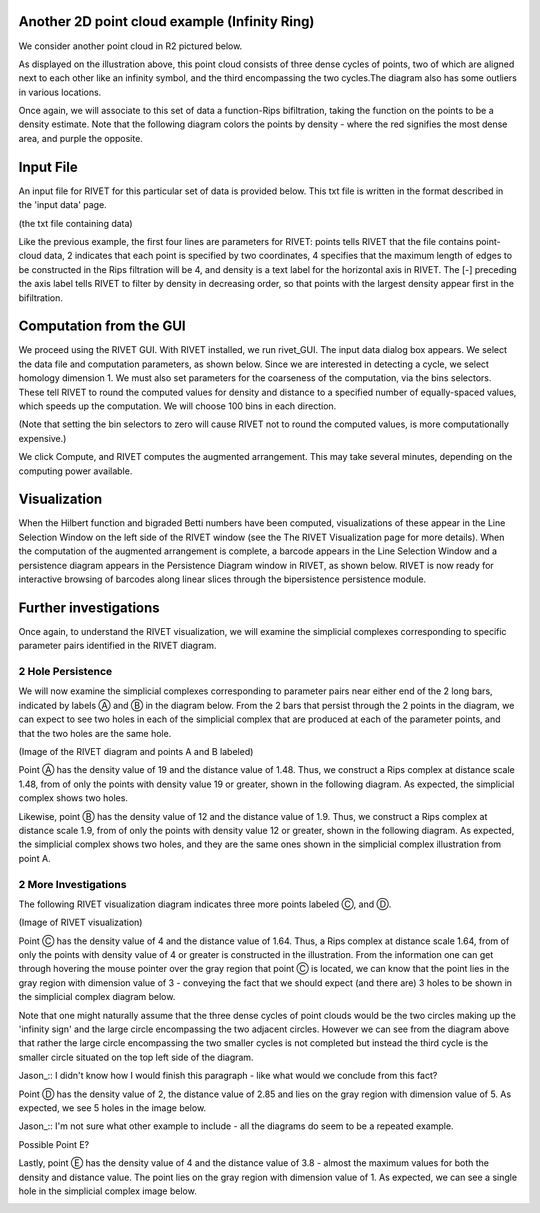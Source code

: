 Another 2D point cloud example (Infinity Ring)
=====================================

We consider another point cloud in R2 pictured below.

.. image:: images/example_2/0_0_base_picture.png
   :width: 400px
   :height: 340px
   :alt: Rivet visualization of infinity ring
   :align: center
   
As displayed on the illustration above, this point cloud consists of three dense cycles of points, two of which are aligned next to each other like an infinity symbol, and the third encompassing the two cycles.The diagram also has some outliers in various locations.

Once again, we will associate to this set of data a function-Rips bifiltration, taking the function on the points to be a density estimate. Note that the following diagram colors the points by density - where the red signifies the most dense area, and purple the opposite.

Input File
=====================================

An input file for RIVET for this particular set of data is provided below. This txt file is written in the format described in the 'input data' page. 

(the txt file containing data)

Like the previous example, the first four lines are parameters for RIVET: points tells RIVET that the file contains point-cloud data, 2 indicates that each point is specified by two coordinates, 4 specifies that the maximum length of edges to be constructed in the Rips filtration will be 4, and density is a text label for the horizontal axis in RIVET. The [-] preceding the axis label tells RIVET to filter by density in decreasing order, so that points with the largest density appear first in the bifiltration.

Computation from the GUI
=====================================

We proceed using the RIVET GUI. With RIVET installed, we run rivet_GUI. The input data dialog box appears. We select the data file and computation parameters, as shown below. Since we are interested in detecting a cycle, we select homology dimension 1. We must also set parameters for the coarseness of the computation, via the bins selectors. These tell RIVET to round the computed values for density and distance to a specified number of equally-spaced values, which speeds up the computation. We will choose 100 bins in each direction.

.. image:: images/example_2/rivet_input_dialogue.png
   :width: 400px
   :height: 340px
   :alt: Rivet input dialogue diagram
   :align: center

(Note that setting the bin selectors to zero will cause RIVET not to round the computed values, is more computationally expensive.)

We click Compute, and RIVET computes the augmented arrangement. This may take several minutes, depending on the computing power available.

Visualization
=====================================

When the Hilbert function and bigraded Betti numbers have been computed, visualizations of these appear in the Line Selection Window on the left side of the RIVET window (see the The RIVET Visualization page for more details). When the computation of the augmented arrangement is complete, a barcode appears in the Line Selection Window and a persistence diagram appears in the Persistence Diagram window in RIVET, as shown below. RIVET is now ready for interactive browsing of barcodes along linear slices through the bipersistence persistence module.

.. image:: images/example_2/baseshot.png
   :width: 400px
   :height: 340px
   :alt: Rivet input dialogue diagram
   :align: center


Further investigations 
=====================================

Once again, to understand the RIVET visualization, we will examine the simplicial complexes corresponding to specific parameter pairs identified in the RIVET diagram.

2 Hole Persistence
------------------------------------------

We will now examine the simplicial complexes corresponding to parameter pairs near either end of the 2 long bars, indicated by labels Ⓐ and Ⓑ in the diagram below. From the 2 bars that persist through the 2 points in the diagram, we can expect to see two holes in each of the simplicial complex that are produced at each of the parameter points, and that the two holes are the same hole.

(Image of the RIVET diagram and points A and B labeled)

Point Ⓐ has the density value of 19 and the distance value of 1.48. Thus, we construct a Rips complex at distance scale 1.48, from of only the points with density value 19 or greater, shown in the following diagram. As expected, the simplicial complex shows two holes.

.. image:: images/example_2/1.48_19_2_holes.png
   :width: 400px
   :height: 340px
   :alt: simplicial complex corresponding to point A
   :align: center
   
Likewise, point Ⓑ has the density value of 12 and the distance value of 1.9. Thus, we construct a Rips complex at distance scale 1.9, from of only the points with density value 12 or greater, shown in the following diagram. As expected, the simplicial complex shows two holes, and they are the same ones shown in the simplicial complex illustration from point A.

.. image:: images/example_2/1.9_12_2_holes.png
   :width: 400px
   :height: 340px
   :alt: simplicial complex corresponding to point B
   :align: center

2 More Investigations
------------------------------------------

The following RIVET visualization diagram indicates three more points labeled Ⓒ, and Ⓓ.

(Image of RIVET visualization)


Point Ⓒ has the density value of 4 and the distance value of 1.64. Thus, a Rips complex at distance scale 1.64, from of only the points with density value of 4 or greater is constructed in the illustration. From the information one can get through hovering the mouse pointer over the gray region that point Ⓒ is located, we can know that the point lies in the gray region with dimension value of 3 - conveying the fact that we should expect (and there are) 3 holes to be shown in the simplicial complex diagram below.

.. image:: images/example_2/1.64_4_3_holes.png
   :width: 400px
   :height: 340px
   :alt: simplicial complex corresponding to point C
   :align: center
   
Note that one might naturally assume that the three dense cycles of point clouds would be the two circles making up the 'infinity sign' and the large circle encompassing the two adjacent circles. However we can see from the diagram above that rather the large circle encompassing the two smaller cycles is not completed but instead the third cycle is the smaller circle situated on the top left side of the diagram. 

Jason_:: I didn't know how I would finish this paragraph - like what would we conclude from this fact?

Point Ⓓ has the density value of 2, the distance value of 2.85 and lies on the gray region with dimension value of 5. As expected, we see 5 holes in the image below.

.. image:: images/example_2/2.85_2_5_holes.png
   :width: 400px
   :height: 340px
   :alt: simplicial complex corresponding to point D
   :align: center


Jason_:: I'm not sure what other example to include - all the diagrams do seem to be a repeated example.

Possible Point E?

Lastly, point Ⓔ has the density value of 4 and the distance value of 3.8 - almost the maximum values for both the density and distance value. The point lies on the gray region with dimension value of 1. As expected, we can see a single hole in the simplicial complex image below.


.. image:: images/example_2/3.8_4_1_hole.png
   :width: 400px
   :height: 340px
   :alt: simplicial complex corresponding to point E
   :align: center
